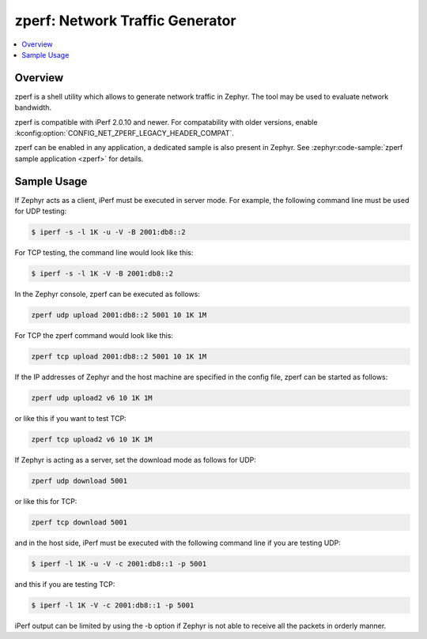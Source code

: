 .. _zperf:

zperf: Network Traffic Generator
################################

.. contents::
    :local:
    :depth: 2

Overview
********

zperf is a shell utility which allows to generate network traffic in Zephyr. The
tool may be used to evaluate network bandwidth.

zperf is compatible with iPerf 2.0.10 and newer. For compatability with older versions,
enable :kconfig:option:`CONFIG_NET_ZPERF_LEGACY_HEADER_COMPAT`.

zperf can be enabled in any application, a dedicated sample is also present
in Zephyr. See :zephyr:code-sample:`zperf sample application <zperf>` for details.

Sample Usage
************

If Zephyr acts as a client, iPerf must be executed in server mode.
For example, the following command line must be used for UDP testing:

.. code-block:: console

   $ iperf -s -l 1K -u -V -B 2001:db8::2

For TCP testing, the command line would look like this:

.. code-block:: console

   $ iperf -s -l 1K -V -B 2001:db8::2


In the Zephyr console, zperf can be executed as follows:

.. code-block:: console

   zperf udp upload 2001:db8::2 5001 10 1K 1M


For TCP the zperf command would look like this:

.. code-block:: console

   zperf tcp upload 2001:db8::2 5001 10 1K 1M


If the IP addresses of Zephyr and the host machine are specified in the
config file, zperf can be started as follows:

.. code-block:: console

   zperf udp upload2 v6 10 1K 1M


or like this if you want to test TCP:

.. code-block:: console

   zperf tcp upload2 v6 10 1K 1M


If Zephyr is acting as a server, set the download mode as follows for UDP:

.. code-block:: console

   zperf udp download 5001


or like this for TCP:

.. code-block:: console

   zperf tcp download 5001


and in the host side, iPerf must be executed with the following
command line if you are testing UDP:

.. code-block:: console

   $ iperf -l 1K -u -V -c 2001:db8::1 -p 5001


and this if you are testing TCP:

.. code-block:: console

   $ iperf -l 1K -V -c 2001:db8::1 -p 5001


iPerf output can be limited by using the -b option if Zephyr is not
able to receive all the packets in orderly manner.
